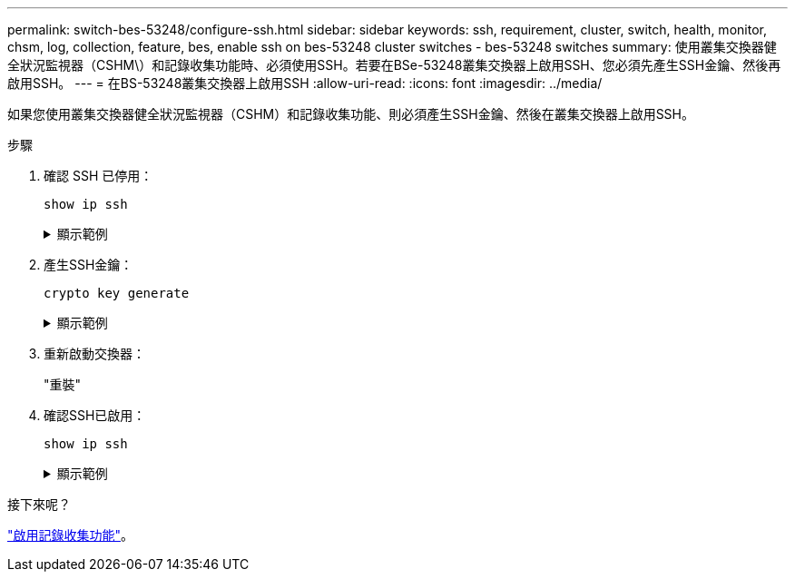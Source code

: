 ---
permalink: switch-bes-53248/configure-ssh.html 
sidebar: sidebar 
keywords: ssh, requirement, cluster, switch, health, monitor, chsm, log, collection, feature, bes, enable ssh on bes-53248 cluster switches - bes-53248 switches 
summary: 使用叢集交換器健全狀況監視器（CSHM\）和記錄收集功能時、必須使用SSH。若要在BSe-53248叢集交換器上啟用SSH、您必須先產生SSH金鑰、然後再啟用SSH。 
---
= 在BS-53248叢集交換器上啟用SSH
:allow-uri-read: 
:icons: font
:imagesdir: ../media/


[role="lead"]
如果您使用叢集交換器健全狀況監視器（CSHM）和記錄收集功能、則必須產生SSH金鑰、然後在叢集交換器上啟用SSH。

.步驟
. 確認 SSH 已停用：
+
`show ip ssh`

+
.顯示範例
[%collapsible]
====
[listing, subs="+quotes"]
----
(switch)# *show ip ssh*

SSH Configuration

Administrative Mode: .......................... Disabled
SSH Port: ..................................... 22
Protocol Level: ............................... Version 2
SSH Sessions Currently Active: ................ 0
Max SSH Sessions Allowed: ..................... 5
SSH Timeout (mins): ........................... 5
Keys Present: ................................. DSA(1024) RSA(1024) ECDSA(521)
Key Generation In Progress: ................... None
SSH Public Key Authentication Mode: ........... Disabled
SCP server Administrative Mode: ............... Disabled
----
====
. 產生SSH金鑰：
+
`crypto key generate`

+
.顯示範例
[%collapsible]
====
[listing, subs="+quotes"]
----
(switch)# *config*

(switch) (Config)# *crypto key generate rsa*

Do you want to overwrite the existing RSA keys? (y/n): *y*


(switch) (Config)# *crypto key generate dsa*

Do you want to overwrite the existing DSA keys? (y/n): *y*


(switch) (Config)# *crypto key generate ecdsa 521*

Do you want to overwrite the existing ECDSA keys? (y/n): *y*

(switch) (Config)# *aaa authorization commands "noCmdAuthList" none*
(switch) (Config)# *exit*
(switch)# *ip ssh server enable*
(switch)# *ip scp server enable*
(switch)# *ip ssh pubkey-auth*
(switch)# *write mem*

This operation may take a few minutes.
Management interfaces will not be available during this time.
Are you sure you want to save? (y/n) *y*

Config file 'startup-config' created successfully.

Configuration Saved!
----
====
. 重新啟動交換器：
+
"重裝"

. 確認SSH已啟用：
+
`show ip ssh`

+
.顯示範例
[%collapsible]
====
[listing, subs="+quotes"]
----
(switch)# *show ip ssh*

SSH Configuration

Administrative Mode: .......................... Enabled
SSH Port: ..................................... 22
Protocol Level: ............................... Version 2
SSH Sessions Currently Active: ................ 0
Max SSH Sessions Allowed: ..................... 5
SSH Timeout (mins): ........................... 5
Keys Present: ................................. DSA(1024) RSA(1024) ECDSA(521)
Key Generation In Progress: ................... None
SSH Public Key Authentication Mode: ........... Enabled
SCP server Administrative Mode: ............... Enabled
----
====


.接下來呢？
link:configure-log-collection.html["啟用記錄收集功能"]。
